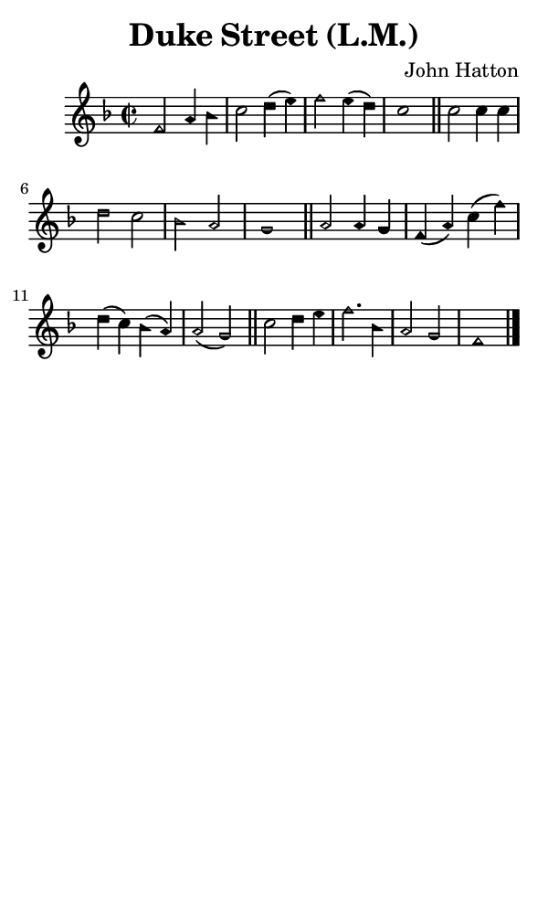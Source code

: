 \version "2.18.2"

#(set-global-staff-size 14)

\header {
  title=\markup {
    Duke Street (L.M.)
  }
  composer = \markup {
    John Hatton
  }
  tagline = ##f
}

sopranoMusic = {
 \aikenHeads
 \clef treble
 \key f \major
 \autoBeamOff
 \time 2/2
 \relative c' {
   \set Score.tempoHideNote = ##t \tempo 4 = 120
   
   f2 a4 bes c2 d4( e) f2 e4( d) c1 \bar "||"
   c2 c4 c d2 c bes a g1 \bar "||"
   a2 a4 g f( a) c( f) d( c) bes( a) a2( g) \bar "||"
   c2 d4 e f2. bes,4 a2 g f1 \bar "|."
 }
}

#(set! paper-alist (cons '("phone" . (cons (* 3 in) (* 5 in))) paper-alist))

\paper {
  #(set-paper-size "phone")
}

\score {
  <<
    \new Staff {
      \new Voice {
	\sopranoMusic
      }
    }
  >>
}